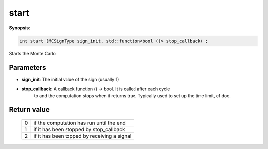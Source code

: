 ..
   Generated automatically using the command :
   c++2doc.py all_triqs.hpp
   /Users/parcolle/triqs/BUILD/triqs/INSTALL_DIR/include/triqs/mc_tools/mc_generic.hpp

.. highlight:: c


.. _mc_generic_start:

start
=======

**Synopsis**:

.. code-block:: c

    int start (MCSignType sign_init, std::function<bool ()> stop_callback) ;

Starts the Monte Carlo

Parameters
-------------

* **sign_init**: The initial value of the sign (usually 1)

* **stop_callback**: A callback function () -> bool. It is called after each cycle
                      to and the computation stops when it returns true.
                      Typically used to set up the time limit, cf doc.


Return value
--------------


    =  =============================================
    0  if the computation has run until the end
    1  if it has been stopped by stop_callback
    2  if it has been  topped by receiving a signal
    =  =============================================